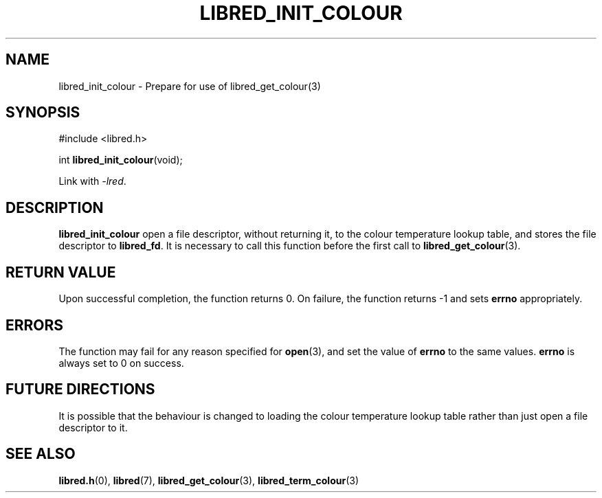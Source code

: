 .TH LIBRED_INIT_COLOUR 3 LIBRED
.SH NAME
libred_init_colour \- Prepare for use of libred_get_colour(3)
.SH SYNOPSIS
.nf
#include <libred.h>

int \fBlibred_init_colour\fP(void);
.fi
.PP
Link with
.IR -lred .
.SH DESCRIPTION
.B libred_init_colour
open a file descriptor, without returning it, to the colour
temperature lookup table, and stores the file descriptor to
.BR libred_fd .
It is necessary to call this function before the first call to
.BR libred_get_colour (3).
.SH "RETURN VALUE"
Upon successful completion, the function returns 0. On failure,
the function returns -1 and sets
.B errno
appropriately.
.SH ERRORS
The function may fail for any reason specified for
.BR open (3),
and set the value of
.B errno
to the same values.
.B errno
is always set to 0 on success.
.SH "FUTURE DIRECTIONS"
It is possible that the behaviour is changed to loading the
colour temperature lookup table rather than just open a
file descriptor to it.
.SH "SEE ALSO"
.BR libred.h (0),
.BR libred (7),
.BR libred_get_colour (3),
.BR libred_term_colour (3)
